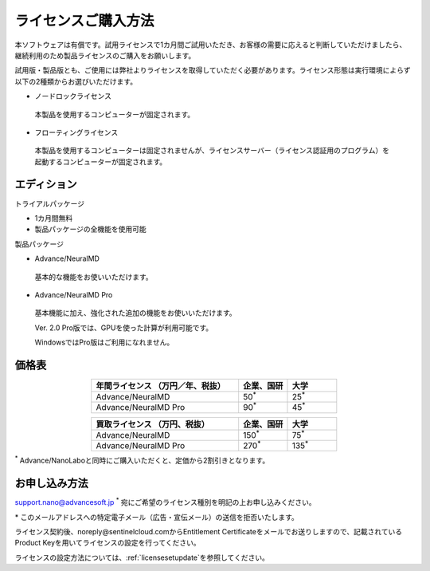 .. _purchase:

====================
ライセンスご購入方法
====================

本ソフトウェアは有償です。試用ライセンスで1カ月間ご試用いただき、お客様の需要に応えると判断していただけましたら、継続利用のため製品ライセンスのご購入をお願いします。

試用版・製品版とも、ご使用には弊社よりライセンスを取得していただく必要があります。ライセンス形態は実行環境によらず以下の2種類からお選びいただけます。

* ノードロックライセンス

 本製品を使用するコンピューターが固定されます。

* フローティングライセンス

 本製品を使用するコンピューターは固定されませんが、ライセンスサーバー（ライセンス認証用のプログラム）を起動するコンピューターが固定されます。

.. _edition:

エディション
==============

トライアルパッケージ

* 1カ月間無料
* 製品パッケージの全機能を使用可能

製品パッケージ

* Advance/NeuralMD

 基本的な機能をお使いいただけます。

* Advance/NeuralMD Pro

 基本機能に加え、強化された追加の機能をお使いいただけます。

 Ver. 2.0 Pro版では、GPUを使った計算が利用可能です。

 WindowsではPro版はご利用になれません。

.. _pricing:

価格表
==============

.. table::
   :widths: 300,100,100
   :class: align-center

   +-----------------------------------------------+--------------------------------+-------------------------------+
   |  年間ライセンス            （万円／年、税抜） |   企業、国研                   |         大学                  |
   +===============================================+================================+===============================+
   | Advance/NeuralMD                              |  50\ `*`:sup:\                 |   25\ `*`:sup:\               |
   +-----------------------------------------------+--------------------------------+-------------------------------+
   | Advance/NeuralMD Pro                          |  90\ `*`:sup:\                 |   45\ `*`:sup:\               |
   +-----------------------------------------------+--------------------------------+-------------------------------+

.. table::
   :widths: 300,100,100
   :class: align-center

   +-----------------------------------------------+--------------------------------+-------------------------------+
   |  買取ライセンス             （万円、税抜）    |   企業、国研                   |         大学                  |
   +===============================================+================================+===============================+
   | Advance/NeuralMD                              |  150\ `*`:sup:\                |   75\ `*`:sup:\               |
   +-----------------------------------------------+--------------------------------+-------------------------------+
   | Advance/NeuralMD Pro                          |  270\ `*`:sup:\                |   135\ `*`:sup:\              |
   +-----------------------------------------------+--------------------------------+-------------------------------+

`*`:sup: Advance/NanoLaboと同時にご購入いただくと、定価から2割引きとなります。

.. _license:

お申し込み方法
==========================

`support.nano@advancesoft.jp <mailto:support.nano@advancesoft.jp>`_ :sup:`*` 宛にご希望のライセンス種別を明記の上お申し込みください。

.. role:: smallnote
   :class: small-note

:smallnote:`* このメールアドレスへの特定電子メール（広告・宣伝メール）の送信を拒否いたします。`

ライセンス契約後、noreply\@sentinelcloud.comからEntitlement Certificateをメールでお送りしますので、記載されているProduct Keyを用いてライセンスの設定を行ってください。

ライセンスの設定方法については、:ref:`licensesetupdate`\ を参照してください。
